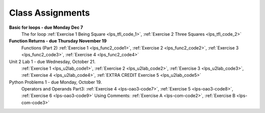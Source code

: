 ..  Copyright (C)  Brad Miller, David Ranum, Jeffrey Elkner, Peter Wentworth, Allen B. Downey, Chris
    Meyers, and Dario Mitchell.  Permission is granted to copy, distribute
    and/or modify this document under the terms of the GNU Free Documentation
    License, Version 1.3 or any later version published by the Free Software
    Foundation; with Invariant Sections being Forward, Prefaces, and
    Contributor List, no Front-Cover Texts, and no Back-Cover Texts.  A copy of
    the license is included in the section entitled "GNU Free Documentation
    License".


.. role:: notetext

.. raw:: html

    <style> .notetext {color:green; font-weight: bold; font-size: 110%; } </style>

.. role:: sctnhead

.. raw:: html

    <style> .sctnhead {color:black; font-weight: bold; font-size: 140%; } </style>
    
.. qnum::
   :prefix: lps-agmnt-
   :start: 1



Class Assignments
-------------------

**Basic for loops - due Monday Dec 7**
    The for loop :ref:`Exercise 1 Being Square <lps_tfl_code_1>`, :ref:`Exercise 2 Three Squares <lps_tfl_code_2>` 
    
**Function Returns - due Thursday November 19**
    Functions (Part 2) :ref:`Exercise 1 <lps_func2_code1>`, :ref:`Exercise 2 <lps_func2_code2>`, :ref:`Exercise 3 <lps_func2_code3>`, :ref:`Exercise 4 <lps_func2_code4>`

Unit 2 Lab 1 - due Wednesday, October 21. 
    :ref:`Exercise 1 <lps_u2lab_code1>`, :ref:`Exercise 2 <lps_u2lab_code2>`, :ref:`Exercise 3 <lps_u2lab_code3>`, :ref:`Exercise 4 <lps_u2lab_code4>`, :ref:`EXTRA CREDIT Exercise 5 <lps_u2lab_code5>` 

Python Problems 1 - due Monday, October 19.   
    Operators and Operands Part3: :ref:`Exercise 4 <lps-oao3-code7>`, :ref:`Exercise 5 <lps-oao3-code8>`, :ref:`Exercise 6 <lps-oao3-code9>`
    Using Comments: :ref:`Exercise A <lps-com-code2>`, :ref:`Exercise B <lps-com-code3>`


